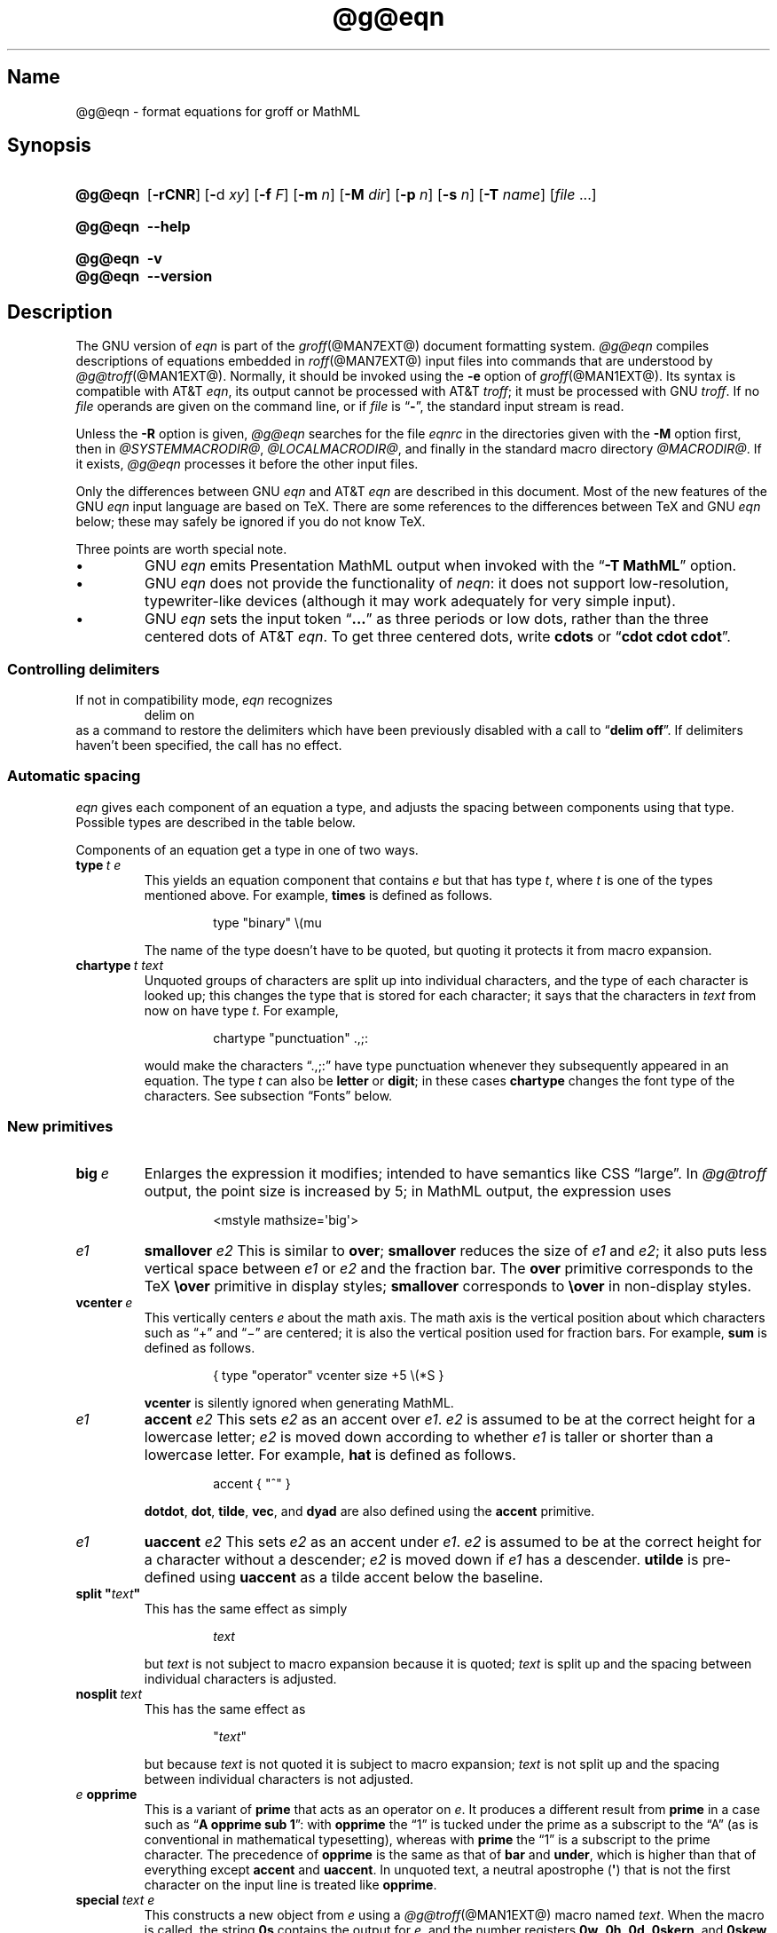 '\" t
.TH @g@eqn @MAN1EXT@ "@MDATE@" "groff @VERSION@"
.SH Name
@g@eqn \- format equations for groff or MathML
.
.
.\" ====================================================================
.\" Legal Terms
.\" ====================================================================
.\"
.\" Copyright (C) 1989-2018 Free Software Foundation, Inc.
.\"
.\" Permission is granted to make and distribute verbatim copies of this
.\" manual provided the copyright notice and this permission notice are
.\" preserved on all copies.
.\"
.\" Permission is granted to copy and distribute modified versions of
.\" this manual under the conditions for verbatim copying, provided that
.\" the entire resulting derived work is distributed under the terms of
.\" a permission notice identical to this one.
.\"
.\" Permission is granted to copy and distribute translations of this
.\" manual into another language, under the above conditions for
.\" modified versions, except that this permission notice may be
.\" included in translations approved by the Free Software Foundation
.\" instead of in the original English.
.
.
.\" Save and disable compatibility mode (for, e.g., Solaris 10/11).
.do nr *groff_eqn_1_man_C \n[.cp]
.cp 0
.
.
.ie \n(.V<\n(.v \
.  ds tx T\h'-.1667m'\v'.224m'E\v'-.224m'\h'-.125m'X
.el \
.  ds tx TeX
.
.
.\" ====================================================================
.SH Synopsis
.\" ====================================================================
.
.SY @g@eqn
.RB [ \-rCNR ]
.RB [ \- d
.IR xy ]
.RB [ \-f
.IR F ]
.RB [ \-m
.IR n ]
.RB [ \-M
.IR dir ]
.RB [ \-p
.IR n ]
.RB [ \-s
.IR n ]
.RB [ \-T
.IR name ]
.RI [ file
\&.\|.\|.\&]
.YS
.
.
.SY @g@eqn
.B \-\-help
.YS
.
.
.SY @g@eqn
.B \-v
.
.SY @g@eqn
.B \-\-version
.YS
.
.
.\" ====================================================================
.SH Description
.\" ====================================================================
.
The GNU version of
.I eqn \" GNU
is part of the
.IR groff (@MAN7EXT@)
document formatting system.
.
.I @g@eqn
compiles descriptions of equations embedded in
.IR roff (@MAN7EXT@)
input files into commands that are understood by
.IR @g@troff (@MAN1EXT@).
.
Normally,
it should be invoked using the
.B \-e
option of
.IR groff (@MAN1EXT@).
.
Its syntax is compatible with
AT&T
.IR eqn , \" AT&T
its output cannot be processed with AT&T
.IR troff ; \" AT&T
it must be processed with GNU
.IR troff . \" GNU
.
If no
.I file
operands are given on the command line,
or if
.I file
is
.RB \[lq] \- \[rq],
the standard input stream is read.
.
.
.LP
Unless the
.B \-R
option is given,
.I @g@eqn
searches for the file
.I eqnrc
in the directories given with the
.B \-M
option first,
then in
.IR @SYSTEMMACRODIR@ ,
.IR @LOCALMACRODIR@ ,
and finally in the standard macro directory
.IR @MACRODIR@ .
.
If it exists,
.I @g@eqn
processes it before the other input files.
.
.
.LP
Only the differences between GNU
.I eqn \" GNU
and AT&T
.I eqn \" AT&T
are described in this document.
.
Most of the new features of the GNU
.I eqn \" GNU
input language are based on \*(tx.
.
There are some references to the differences between \*(tx and GNU
.I eqn \" GNU
below;
these may safely be ignored if you do not know \*(tx.
.
.
.LP
Three points are worth special note. \" good, bad, and different
.
.
.IP \[bu]
GNU
.I eqn \" GNU
emits Presentation MathML output when invoked with the
.RB \[lq] "\-T\~MathML" \[rq]
option.
.
.
.IP \[bu]
GNU
.I eqn \" GNU
does not provide the functionality of
.IR neqn : \" AT&T
it does not support low-resolution,
typewriter-like devices
(although it may work adequately for very simple input).
.
.
.IP \[bu]
GNU
.I eqn
sets the input token
.RB \[lq] .\|.\|.\& \[rq]
as three periods or low dots,
rather than the three centered dots of
AT&T
.IR eqn . \" AT&T
.
To get three centered dots,
write
.B "cdots"
or
.RB \[lq] "cdot cdot cdot" \[rq].
.
.
.\" ====================================================================
.SS "Controlling delimiters"
.\" ====================================================================
.
If not in compatibility mode,
.I eqn
recognizes
.
.RS
.EX
delim on
.EE
.RE
.
as a command to restore the delimiters which have been previously
disabled with a call to
.RB \[lq] "delim off" \[rq].
.
If delimiters haven't been specified,
the call has no effect.
.
.
.\" ====================================================================
.SS "Automatic spacing"
.\" ====================================================================
.
.I eqn
gives each component of an equation a type,
and adjusts the spacing between components using that type.
.
Possible types are described in the table below.
.
.
.TS
lf(CR) l.
ordinary	T{
an ordinary character such as \[lq]1\[rq] or
.RI \[lq] x \[rq]
T}
operator	T{
a large operator such as
.ds Su \[lq]\s+5\(*S\s0\[rq]
.if \n(.g .if !c\(*S .ds Su the summation operator
\*(Su
T}
binary	a binary operator such as \[lq]\[pl]\[rq]
relation	a relation such as \[lq]=\[rq]
opening	a opening bracket such as \[lq](\[rq]
closing	a closing bracket such as \[lq])\[rq]
punctuation	a punctuation character such as \[lq],\[rq]
inner	a subformula contained within brackets
suppress	a type that suppresses automatic spacing adjustment
.TE
.
.
.LP
Components of an equation get a type in one of two ways.
.
.
.TP
.BI type\~ "t e"
This yields an equation component that
.RI contains\~ e
but that has
.RI type\~ t ,
where
.I t
is one of the types mentioned above.
.
For example,
.B times
is defined as follows.
.
.
.RS
.IP
.EX
type "binary" \[rs](mu
.EE
.RE
.
.
.IP
The name of the type doesn't have to be quoted,
but quoting it protects it from macro expansion.
.
.
.TP
.BI chartype\~ "t text"
Unquoted groups of characters are split up into individual characters,
and the type of each character is looked up;
this changes the type that is stored for each character;
it says that the characters in
.I text
from now on have
.RI type\~ t .
.
For example,
.
.
.RS
.IP
.EX
chartype "punctuation" .,;:
.EE
.RE
.
.
.IP
would make the characters \[lq].,;:\[rq] have type punctuation whenever
they subsequently appeared in an equation.
.
The
.RI type\~ t
can also be
.B letter
or
.BR digit ;
in these cases
.B chartype
changes the font type of the characters.
.
See subsection \[lq]Fonts\[rq] below.
.
.
.\" ====================================================================
.SS "New primitives"
.\" ====================================================================
.
.TP
.BI big\~ e
Enlarges the expression it modifies;
intended to have semantics like
CSS \[lq]large\[rq].
.
In
.I @g@troff
output,
the point size is increased by\~5;
in MathML output,
the expression uses
.
.
.RS
.IP
.EX
<mstyle \%mathsize=\[aq]big\[aq]>
.EE
.RE
.
.
.TP
.I e1 \c
.B smallover \c
.I e2
This is similar to
.BR over ;
.B smallover
reduces the size of
.I e1
and
.IR e2 ;
it also puts less vertical space between
.I e1
or
.I e2
and the fraction bar.
.
The
.B over
primitive corresponds to the \*(tx
.B \[rs]over
primitive in display styles;
.B smallover
corresponds to
.B \[rs]over
in non-display styles.
.
.
.TP
.BI vcenter\~ e
This vertically centers
.I e
about the math axis.
.
The math axis is the vertical position about which characters such as
\[lq]\[pl]\[rq] and \[lq]\[mi]\[rq] are centered;
it is also the vertical position used for fraction bars.
.
For example,
.B sum
is defined as follows.
.
.RS
.IP
.EX
{ type "operator" vcenter size +5 \[rs](*S }
.EE
.RE
.
.IP
.B vcenter
is silently ignored when generating MathML.
.
.
.TP
.I e1 \c
.B accent \c
.I e2
This sets
.I e2
as an accent over
.IR e1 .
.I e2
is assumed to be at the correct height for a lowercase letter;
.I e2
is moved down according to whether
.I e1
is taller or shorter than a lowercase letter.
.
For example,
.B hat
is defined as follows.
.
.
.RS
.IP
.EX
accent { "^" }
.EE
.RE
.
.
.IP
.BR dotdot ,
.BR dot ,
.BR tilde ,
.BR vec ,
and
.B dyad
are also defined using the
.B accent
primitive.
.
.
.TP
.I e1 \c
.B uaccent \c
.I e2
This sets
.I e2
as an accent under
.IR e1 .
.I e2
is assumed to be at the correct height for a character without a
descender;
.I e2
is moved down if
.I e1
has a descender.
.
.B utilde
is pre-defined using
.B uaccent
as a tilde accent below the baseline.
.
.
.TP
.BI "split \[dq]" text \[dq]
This has the same effect as simply
.
.
.RS
.IP
.EX
.I text
.EE
.RE
.
.
.IP
but
.I text
is not subject to macro expansion because it is quoted;
.I text
is split up and the spacing between individual characters is adjusted.
.
.
.TP
.BI nosplit\~ text
This has the same effect as
.
.
.RS
.IP
.EX
.RI \[dq] text \[dq]
.EE
.RE
.
.
.IP
but because
.I text
is not quoted it is subject to macro expansion;
.I text
is not split up and the spacing between individual characters is not
adjusted.
.
.
.TP
.IB e\~ opprime
This is a variant of
.B prime
that acts as an operator
.RI on\~ e .
.
It produces a different result from
.B prime
in a case such as
.RB \[lq] "A opprime sub 1" \[rq]:
with
.B opprime
the\~\[lq]1\[rq] is tucked under the prime as a subscript to
the\~\[lq]A\[rq]
(as is conventional in mathematical typesetting),
whereas with
.B prime
the\~\[lq]1\[rq] is a subscript to the prime character.
.
The precedence of
.B opprime
is the same as that of
.B bar
and
.BR under ,
which is higher than that of everything except
.B accent
and
.BR uaccent .
.
In unquoted text,
a neutral apostrophe
.RB ( \[aq] )
that is not the first character on the input line is treated like
.BR opprime .
.
.
.TP
.BI special\~ "text e"
This constructs a new object
.RI from\~ e
using a
.IR @g@troff (@MAN1EXT@)
macro named
.IR text .
.
When the macro is called,
the string
.B 0s
contains the output
.RI for\~ e ,
and the number registers
.BR 0w ,
.BR 0h ,
.BR 0d ,
.BR 0skern ,
and
.B 0skew
contain the width,
height,
depth,
subscript kern,
and skew
.RI of\~ e .
.
(The
.I subscript kern
of an object indicates how much a subscript on that object should be
\[lq]tucked in\[rq],
or placed to the left relative to a non-subscripted glyph of the same
size.
.
The
.I skew
of an object is how far to the right of the center of the object an
accent over it should be placed.)
.
The macro must modify
.B 0s
so that it outputs the desired result with its origin at the current
point,
and increase the current horizontal position by the width of the object.
.
The number registers must also be modified so that they correspond to
the result.
.
.
.IP
For example,
suppose you wanted a construct that \[lq]cancels\[rq] an expression by
drawing a diagonal line through it.
.
.
.RS
.IP
.if t .ne 10v+\n(.Vu
.EX
\&.EQ
define cancel \[aq]special Ca\[aq]
\&.EN
\&.de Ca
\&.  ds 0s \[rs]
\[rs]Z\[aq]\[rs]\[rs]*(0s\[aq]\[rs]
\[rs]v\[aq]\[rs]\[rs]n(0du\[aq]\[rs]
\[rs]D\[aq]l \[rs]\[rs]n(0wu \-\[rs]\[rs]n(0hu-\[rs]\[rs]n(0du\[aq]\[rs]
\[rs]v\[aq]\[rs]\[rs]n(0hu\[aq]
\&..
.EE
.RE
.
.
.IP
You could then cancel an
.RI expression\~ e
with
.RB \[lq] "cancel {"
.I e
.BR } \[rq].
.
.
.IP
Here's a more complicated construct that draws a box around an
expression.
.
.
.RS
.IP
.if t .ne 18v+\n(.Vu
.EX
\&.EQ
define box \[aq]special Bx\[aq]
\&.EN
\&.de Bx
\&.ds 0s \[rs]
\[rs]Z\[aq]\[rs]h\[aq]1n\[aq]\[rs]\[rs]*(0s\[aq]\[rs]
\[rs]Z\[aq]\[rs]
\[rs]v\[aq]\[rs]\[rs]n(0du+1n\[aq]\[rs]
\[rs]D\[aq]l \[rs]\[rs]n(0wu+2n 0\[aq]\[rs]
\[rs]D\[aq]l 0 \-\[rs]\[rs]n(0hu\-\[rs]\[rs]n(0du-2n\[aq]\[rs]
\[rs]D\[aq]l \-\[rs]\[rs]n(0wu\-2n 0\[aq]\[rs]
\[rs]D\[aq]l 0 \[rs]\[rs]n(0hu+\[rs]\[rs]n(0du+2n\[aq]\[rs]
\&\[aq]\[rs]
\[rs]h\[aq]\[rs]\[rs]n(0wu+2n\[aq]
\&.nr 0w +2n
\&.nr 0d +1n
\&.nr 0h +1n
\&..
.EE
.RE
.
.
.TP
.BI space\~ n
A positive value of the
.RI integer\~ n
(in hundredths of an em)
sets the vertical spacing before the equation,
a negative value sets the spacing after the equation,
replacing the default values.
.
This primitive provides an interface to
.IR groff 's
.B \[rs]x
escape
(but with opposite sign).
.
.
.IP
This keyword has no effect if the equation is part of a
.I pic
picture.
.
.
.\" ====================================================================
.SS "Extended primitives"
.\" ====================================================================
.
.TP
.B col \c
.I n \c
.BR {\~ .\|.\|.\& \~}
.TQ
.B ccol \c
.I n \c
.BR {\~ .\|.\|.\& \~}
.TQ
.B lcol \c
.I n \c
.BR {\~ .\|.\|.\& \~}
.TQ
.B rcol \c
.I n \c
.BR {\~ .\|.\|.\& \~}
.TQ
.B pile \c
.I n \c
.BR {\~ .\|.\|.\& \~}
.TQ
.B cpile \c
.I n \c
.BR {\~ .\|.\|.\& \~}
.TQ
.B lpile \c
.I n \c
.BR {\~ .\|.\|.\& \~}
.TQ
.B rpile \c
.I n \c
.BR {\~ .\|.\|.\& \~}
The integer
.RI value\~ n
(in hundredths of an em)
increases the vertical spacing between rows,
using
.IR groff 's
.B \[rs]x
escape
(the value has no effect in MathML mode).
.
Negative values are possible but have no effect.
.
If there is more than a single value given in a matrix,
the biggest one is used.
.
.
.\" ====================================================================
.SS Customization
.\" ====================================================================
.
When
.I eqn
is generating troff markup,
the appearance of equations is controlled by a large number of
parameters.
.
They have no effect when generating MathML mode,
which pushes typesetting and fine motions downstream to a MathML
rendering engine.
.
These parameters can be set using the
.B set
command.
.
.
.TP
.BI set\~ "p n"
This sets
.RI parameter\~ p
to
.RI value\~ n ,
where
.IR n \~is
an integer.
.
For example,
.
.
.RS
.IP
.EX
set x_height 45
.EE
.RE
.
.
.IP
says that
.I @g@eqn
should assume an x\~height of 0.45\~ems.
.
.
.RS
.LP
Possible parameters are as follows.
.
Values are in units of hundredths of an em unless otherwise stated.
.
These descriptions are intended to be expository rather than
definitive.
.
.
.TP
.B minimum_size
.I @g@eqn
won't set anything at a smaller point size than this.
.
The value is in points.
.
.
.TP
.B fat_offset
The
.B fat
primitive emboldens an equation by overprinting two copies of the
equation horizontally offset by this amount.
.
This parameter is not used in MathML mode;
instead,
fat text uses
.
.
.RS
.IP
.EX
<mstyle mathvariant=\[aq]double-struck\[aq]>
.EE
.RE
.
.
.TP
.B over_hang
A fraction bar is longer by twice this amount than
the maximum of the widths of the numerator and denominator;
in other words,
it overhangs the numerator and denominator by at least this amount.
.
.
.TP
.B accent_width
When
.B bar
or
.B under
is applied to a single character,
the line is this long.
.
Normally,
.B bar
or
.B under
produces a line whose length is the width of the object to which it
applies;
in the case of a single character,
this tends to produce a line that looks too long.
.
.
.TP
.B delimiter_factor
Extensible delimiters produced with the
.B left
and
.B right
primitives have a combined height and depth of at least this many
thousandths of twice the maximum amount by which the sub-equation that
the delimiters enclose extends away from the axis.
.
.
.TP
.B delimiter_shortfall
Extensible delimiters produced with the
.B left
and
.B right
primitives have a combined height and depth not less than the
difference of twice the maximum amount by which the sub-equation that
the delimiters enclose extends away from the axis and this amount.
.
.
.TP
.B null_delimiter_space
This much horizontal space is inserted on each side of a fraction.
.
.
.TP
.B script_space
The width of subscripts and superscripts is increased by this amount.
.
.
.TP
.B thin_space
This amount of space is automatically inserted after punctuation
characters.
.
.
.TP
.B medium_space
This amount of space is automatically inserted on either side of
binary operators.
.
.
.TP
.B thick_space
This amount of space is automatically inserted on either side of
relations.
.
.
.TP
.B x_height
The height of lowercase letters without ascenders such as \[lq]x\[rq].
.
.
.TP
.B axis_height
The height above the baseline of the center of characters such as
\[lq]\[pl]\[rq] and \[lq]\[mi]\[rq].
.
It is important that this value is correct for the font
you are using.
.
.
.TP
.B default_rule_thickness
This should set to the thickness of the
.B \[rs][ru]
character,
or the thickness of horizontal lines produced with the
.B \[rs]D
escape sequence.
.
.
.TP
.B num1
The
.B over
command shifts up the numerator by at least this amount.
.
.
.TP
.B num2
The
.B smallover
command shifts up the numerator by at least this amount.
.
.
.TP
.B denom1
The
.B over
command shifts down the denominator by at least this amount.
.
.
.TP
.B denom2
The
.B smallover
command shifts down the denominator by at least this amount.
.
.
.TP
.B sup1
Normally superscripts are shifted up by at least this amount.
.
.
.TP
.B sup2
Superscripts within superscripts or upper limits
or numerators of
.B smallover
fractions are shifted up by at least this amount.
.
This is usually less than
.BR sup1 .
.
.
.TP
.B sup3
Superscripts within denominators or square roots
or subscripts or lower limits are shifted up by at least
this amount.
.
This is usually less than
.BR sup2 .
.
.
.TP
.B sub1
Subscripts are normally shifted down by at least this amount.
.
.
.TP
.B sub2
When there is both a subscript and a superscript,
the subscript is shifted down by at least this amount.
.
.
.TP
.B sup_drop
The baseline of a superscript is no more than this much amount below
the top of the object on which the superscript is set.
.
.
.TP
.B sub_drop
The baseline of a subscript is at least this much below the bottom of
the object on which the subscript is set.
.
.
.TP
.B big_op_spacing1
The baseline of an upper limit is at least this much above the top of
the object on which the limit is set.
.
.
.TP
.B big_op_spacing2
The baseline of a lower limit is at least this much below the bottom
of the object on which the limit is set.
.
.
.TP
.B big_op_spacing3
The bottom of an upper limit is at least this much above the top of
the object on which the limit is set.
.
.
.TP
.B big_op_spacing4
The top of a lower limit is at least this much below the bottom of the
object on which the limit is set.
.
.
.TP
.B big_op_spacing5
This much vertical space is added above and below limits.
.
.
.TP
.B baseline_sep
The baselines of the rows in a pile or matrix are normally this far
apart.
.
In most cases this should be equal to the sum of
.B num1
and
.BR denom1 .
.
.
.TP
.B shift_down
The midpoint between the top baseline and the bottom baseline in a
matrix or pile is shifted down by this much from the axis.
.
In most cases this should be equal to
.BR axis_height .
.
.
.TP
.B column_sep
This much space is added between columns in a matrix.
.
.
.TP
.B matrix_side_sep
This much space is added at each side of a matrix.
.
.
.TP
.B draw_lines
If this is non-zero,
lines are drawn using the
.B \[rs]D
escape sequence,
rather than with the
.B \[rs]l
escape sequence and the
.B \[rs][ru]
character.
.
.
.TP
.B body_height
The amount by which the height of the equation exceeds this is added as
extra space before the line containing the equation
(using
.BR \[rs]x ).
.
The default value is 85.
.
.
.TP
.B body_depth
The amount by which the depth of the equation exceeds this is added as
extra space after the line containing the equation
(using
.BR \[rs]x ).
.
The default value is 35.
.
.
.TP
.B nroff
If this is non-zero,
then
.B ndefine
behaves like
.B define
and
.B tdefine
is ignored,
otherwise
.B tdefine
behaves like
.B define
and
.B ndefine
is ignored.
.
The default value is\~0.
.
(This is typically changed to\~1 by the
.I eqnrc
file for the
.BR ascii ,
.BR latin1 ,
.BR utf8 ,
and
.B cp1047
devices.)
.
.
.LP
A more precise description of the role of many of these
parameters can be found in Appendix\~H of
.IR "The \*(txbook" .
.RE
.
.
.\" ====================================================================
.SS Macros
.\" ====================================================================
.
Macros can take arguments.
.
In a macro body,
.BI $ n
where
.I n
is between 1 and\~9,
is replaced by the
.IR n th
argument if the macro is called with arguments;
if there are fewer than
.IR n \~arguments,
it is replaced by nothing.
.
A word containing a left parenthesis where the part of the word before
the left parenthesis has been defined using the
.B define
command is recognized as a macro call with arguments;
characters following the left parenthesis up to a matching right
parenthesis are treated as comma-separated arguments.
.
Commas inside nested parentheses
do not terminate an argument.
.
.
.TP
.BI sdefine\~ "name X anything X"
This is like the
.B define
command,
but
.I name
is not recognized if called with arguments.
.
.
.TP
.BI "include \[dq]" file \[dq]
.TQ
.BI "copy \[dq]" file \[dq]
Include the contents of
.I file
.RB ( include
and
.B copy
are synonyms).
.
Lines of
.I file
beginning with
.B .EQ
or
.B .EN
are ignored.
.
.
.TP
.BI ifdef\~ "name X anything X"
If
.I name
has been defined by
.B define
(or has been automatically defined because
.I name
is the output device) process
.IR anything ;
otherwise ignore
.IR anything .
.
.I X
can be any character not appearing in
.IR anything .
.
.
.TP
.BI undef\~ name
Remove definition of
.IR name ,
making it undefined.
.
.
.LP
Besides the macros mentioned above,
the following definitions are available:
.BR Alpha ,
.BR Beta ,
\&.\|.\|.,
.B Omega
(this is the same as
.BR ALPHA ,
.BR BETA ,
\&.\|.\|.,
.BR OMEGA ),
.B ldots
(three dots on the baseline),
and
.BR dollar .
.
.
.\" ====================================================================
.SS Fonts
.\" ====================================================================
.
.I @g@eqn
normally uses at least two fonts to set an equation:
an italic font for letters,
and a roman font for everything else.
.
The AT&T
.I eqn
.B gfont
command changes the font that is used as the italic font.
.
By default this
.RB is\~ I .
.
The font that is used as the roman font can be changed using the new
.B grfont
command.
.
.
.TP
.BI grfont\~ f
Set the roman font
.RI to\~ f .
.
.
.LP
The
.B italic
primitive uses the current italic font set by
.BR gfont ;
the
.B roman
primitive uses the current roman font set by
.BR grfont .
.
There is also a new
.B gbfont
command,
which changes the font used by the
.B bold
primitive.
.
If you only use the
.BR roman ,
.B italic
and
.B bold
primitives to changes fonts within an equation,
you can change all the fonts used by your equations just by using
.BR gfont ,
.B grfont
and
.B gbfont
commands.
.
.
.LP
You can control which characters are treated as letters
(and therefore set in italics)
by using the
.B chartype
command described above.
.
A type of
.B letter
causes a character to be set in italic type.
.
A type of
.B digit
causes a character to be set in roman type.
.
.
.\" ====================================================================
.SH Options
.\" ====================================================================
.
.B \-\-help
displays a usage message,
while
.B \-v
and
.B \-\-version
show version information;
all exit afterward.
.
.
.TP
.B \-C
Recognize
.B .EQ
and
.B .EN
even when followed by a character other than space or newline,
and do not handle the
.RB \[lq] "delim on" \[rq]
statement specially.
.
.
.TP
.BI \-d\~ xy
Specify delimiters
.I x
.RI and\~ y
for the left and right ends,
respectively,
of inline equations.
.
Any
.B delim
statements in the source file override this.
.
.
.TP
.BI \-f\~ F
This is equivalent to a
.RB \[lq] gfont
.IR F \[rq]
command.
.
.
.TP
.BI \-m\~ n
Set the minimum point size
.RI to\~ n .
.
.I @g@eqn
will not reduce the size of subscripts or superscripts to
a smaller size
.RI than\~ n .
.
.
.TP
.BI \-M\~ dir
Search
.I dir
for
.I eqnrc
before the default directories.
.
.
.TP
.B \-N
Don't allow newlines within delimiters.
.
This option allows
.I @g@eqn
to recover better from missing closing delimiters.
.
.
.TP
.BI \-p\~ n
This says that subscripts and superscripts should be
.IR n \~points
smaller than the surrounding text.
.
This option is deprecated.
.
Normally,
.I @g@eqn
sets subscripts and superscripts at 70% of the size of the surrounding
text.
.
.
.TP
.B \-r
Only one size reduction.
.
.
.TP
.B \-R
Don't load
.IR eqnrc .
.
.
.TP
.BI \-s\~ n
This is equivalent to a
.RB \[lq] gsize
.IR n \[rq]
command.
.
This option is deprecated.
.I @g@eqn
normally sets equations at whatever the current point size is when the
equation is encountered.
.
.
.TP
.BI \-T\~ name
The output is for device
.IR name .
.
Normally,
the only effect of this is to define a macro
.I name
with a value
.RB of\~ 1 ;
.I eqnrc
uses this to provide definitions appropriate for the output device.
.
However,
if the specified device is \[lq]MathML\[rq],
the output is MathML markup rather than
.I @g@troff
commands,
and
.I eqnrc
is not loaded at all.
.
The default output device is
.BR @DEVICE@ .
.
.
.\" ====================================================================
.SH Files
.\" ====================================================================
.
.TP
.I \%@MACRODIR@/\:\%eqnrc
Initialization file.
.
.
.\" ====================================================================
.SH "MathML Mode Limitations"
.\" ====================================================================
.
MathML is designed on the assumption that it cannot know the exact
physical characteristics of the media and devices on which it will
be rendered.
.
It does not support fine control of motions and sizes to the same
degree
.I @g@troff
does.
.
Thus:
.
.IP \[bu]
.I @g@eqn
parameters have no effect on the generated MathML.
.
.IP \[bu]
The
.BR special ,
.BR up ,
.BR down ,
.BR fwd ,
and
.B back
operations cannot be implemented,
and yield a MathML \[lq]<merror>\[rq] message instead.
.
.IP \[bu]
The
.B vcenter
keyword is silently ignored,
as centering on the math axis is the MathML default.
.
.IP \[bu]
Characters that
.I @g@eqn
sets extra large in
.I troff \" mode
mode\[em]notably the integral sign\[em]may appear too small and need to
have their \[lq]<mstyle>\[rq] wrappers adjusted by hand.
.
.
.LP
As in its
.I troff \" mode
mode,
.I @g@eqn
in MathML mode leaves the
.B .EQ
and
.B .EN
delimiters in place for displayed equations,
but emits no explicit delimiters around inline equations.
.
They can,
however,
be recognized as strings that begin with \[lq]<math>\[rq] and end with
\[lq]</math>\[rq] and do not cross line boundaries.
.
.
.LP
See section \[lq]Bugs\[rq] below for translation limits specific to
.IR @g@eqn .
.
.
.\" ====================================================================
.SH Bugs
.\" ====================================================================
.
Inline equations are set at the point size that is current at the
beginning of the input line.
.
.
.LP
In MathML mode,
the
.B mark
and
.B lineup
features don't work.
.
These could,
in theory,
be implemented with \[lq]<maligngroup>\[rq] elements.
.
.
.LP
In MathML mode,
each digit of a numeric literal gets a separate \[lq]<mn>\:</mn>\[rq]
pair,
and decimal points are tagged with \[lq]<mo>\:</mo>\[rq].
.
This is allowed by the specification,
but inefficient.
.
.
.\" ====================================================================
.SH "See Also"
.\" ====================================================================
.
\[lq]Typesetting Mathematics\[em]User's Guide\[rq]
(2nd edition);
Computing Science Technical Report #17;
Brian W.\& Kernighan,
Lorinda L.\& Cherry;
AT&T Bell Laboratories;
1978.
.
.
.LP
.IR The\~\*[tx]book ;
Donald E.\& Knuth;
Addison-Wesley Professional;
1984.
.
.
.LP
.BR groff (@MAN1EXT@),
.BR @g@troff (@MAN1EXT@),
.BR @g@pic (@MAN1EXT@),
.BR groff_font (@MAN5EXT@)
.
.
.\" Restore compatibility mode (for, e.g., Solaris 10/11).
.cp \n[*groff_eqn_1_man_C]
.
.
.\" Local Variables:
.\" fill-column: 72
.\" mode: nroff
.\" tab-width: 12
.\" End:
.\" vim: set filetype=groff tabstop=12 textwidth=72:
